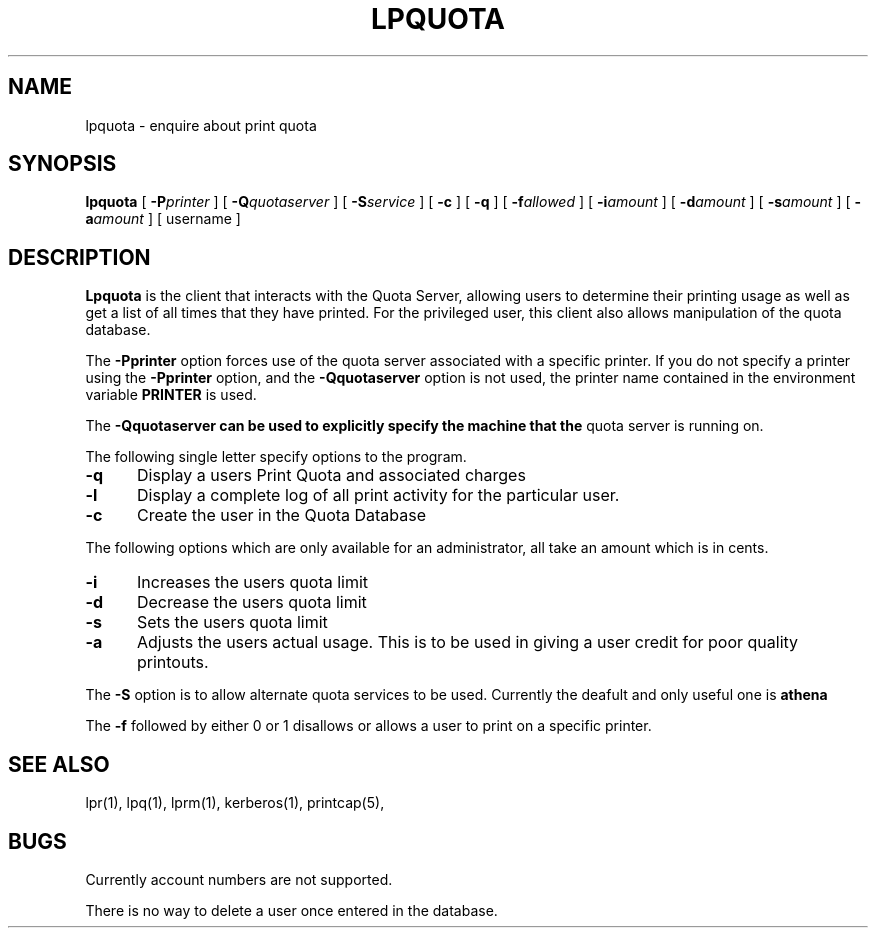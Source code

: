 .TH LPQUOTA 1 "April 16, 1990"
.FM mit
.SH NAME
lpquota \- enquire about print quota
.SH SYNOPSIS
.B lpquota
[
.BI \-P printer
] [
.BI \-Q quotaserver
] [
.BI \-S service
] [
.B \-c
] [
.B \-q
] [
.BI \-f allowed
] [
.BI \-i amount
] [
.BI \-d amount
] [
.BI \-s amount 
] [
.BI \-a amount
] [
username
]
.SH DESCRIPTION
.B Lpquota
is the client that interacts with the Quota Server, allowing users to
determine their printing usage as well as get a list of all times that
they have printed. For the privileged user, this client also allows
manipulation of the quota database.
.PP
The
.B \-Pprinter
option forces use of the quota server associated with a specific printer. 
If you do not specify a printer using the
.B -Pprinter
option, and the 
.B -Qquotaserver 
option is not used, 
the printer name contained in the environment variable
.B PRINTER 
is used.
.PP
The
.B \-Qquotaserver can be used to explicitly specify the machine that the
quota server is running on.
.PP
The following single letter specify options to the program.
.IP \fB\-q\fP 5
Display a users Print Quota and associated charges
.IP \fB\-l\fP 5
Display a complete log of all print activity for the particular user.
.IP \fB\-c\fP 5
Create the user in the Quota Database
.PP
The following options which are only available for an administrator, all
take an amount which is in cents.
.IP \fB\-i\fP 5
Increases the users quota limit
.IP \fB\-d\fP 5
Decrease the users quota limit
.IP \fB\-s\fP 5
Sets the users quota limit
.IP \fB\-a\fP 5
Adjusts the users actual usage. This is to be used in giving a user
credit for poor quality printouts.
.PP
The 
.B \-S 
option is to allow alternate quota services to be used. Currently the
deafult and only useful one is 
.B athena
.PP
The 
.B \-f 
followed by either 0 or 1 disallows or allows a user to print on a
specific printer.
.SH "SEE ALSO"
lpr(1),
lpq(1),
lprm(1),
kerberos(1),
printcap(5),
.SH BUGS
Currently account numbers are not supported.

There is no way to delete a user once entered in the database.





